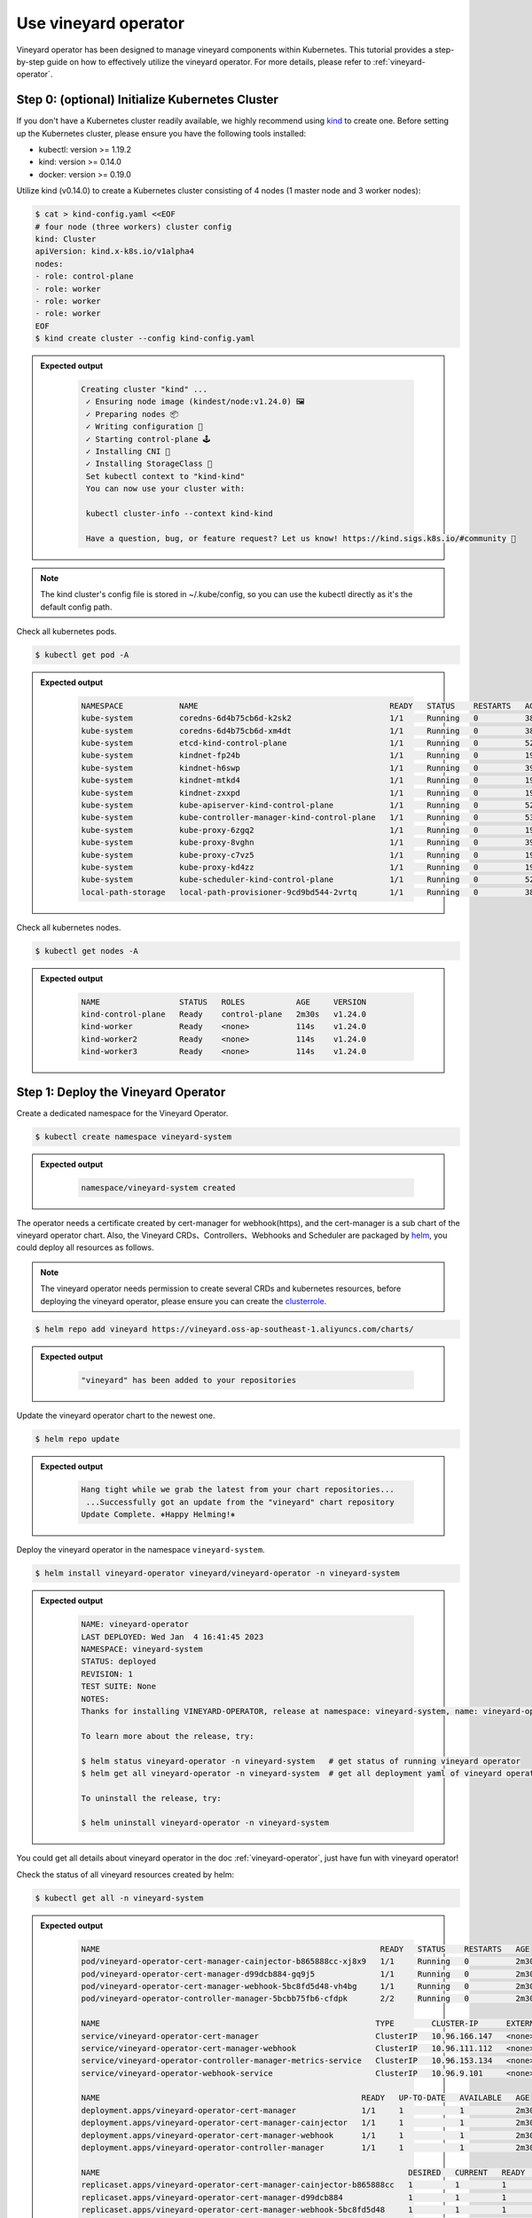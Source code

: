 Use vineyard operator
=====================

Vineyard operator has been designed to manage vineyard components within Kubernetes.
This tutorial provides a step-by-step guide on how to effectively utilize the vineyard
operator. For more details, please refer to :ref:`vineyard-operator`.

Step 0: (optional) Initialize Kubernetes Cluster
------------------------------------------------

If you don't have a Kubernetes cluster readily available, we highly recommend using `kind`_ to
create one. Before setting up the Kubernetes cluster, please ensure you have the following
tools installed:

- kubectl: version >= 1.19.2
- kind: version >= 0.14.0
- docker: version >= 0.19.0

Utilize kind (v0.14.0) to create a Kubernetes cluster consisting of 4 nodes (1 master node and 3
worker nodes):

.. code:: bash

    $ cat > kind-config.yaml <<EOF
    # four node (three workers) cluster config
    kind: Cluster
    apiVersion: kind.x-k8s.io/v1alpha4
    nodes:
    - role: control-plane
    - role: worker
    - role: worker
    - role: worker
    EOF
    $ kind create cluster --config kind-config.yaml

.. admonition:: Expected output
   :class: admonition-details

    .. code:: bash

       Creating cluster "kind" ...
        ✓ Ensuring node image (kindest/node:v1.24.0) 🖼
        ✓ Preparing nodes 📦
        ✓ Writing configuration 📜
        ✓ Starting control-plane 🕹️
        ✓ Installing CNI 🔌
        ✓ Installing StorageClass 💾
        Set kubectl context to "kind-kind"
        You can now use your cluster with:

        kubectl cluster-info --context kind-kind

        Have a question, bug, or feature request? Let us know! https://kind.sigs.k8s.io/#community 🙂

.. note::

    The kind cluster's config file is stored in ~/.kube/config, so you can use
    the kubectl directly as it's the default config path.

Check all kubernetes pods.

.. code:: bash

    $ kubectl get pod -A

.. admonition:: Expected output
   :class: admonition-details

    .. code:: bash

        NAMESPACE            NAME                                         READY   STATUS    RESTARTS   AGE
        kube-system          coredns-6d4b75cb6d-k2sk2                     1/1     Running   0          38s
        kube-system          coredns-6d4b75cb6d-xm4dt                     1/1     Running   0          38s
        kube-system          etcd-kind-control-plane                      1/1     Running   0          52s
        kube-system          kindnet-fp24b                                1/1     Running   0          19s
        kube-system          kindnet-h6swp                                1/1     Running   0          39s
        kube-system          kindnet-mtkd4                                1/1     Running   0          19s
        kube-system          kindnet-zxxpd                                1/1     Running   0          19s
        kube-system          kube-apiserver-kind-control-plane            1/1     Running   0          52s
        kube-system          kube-controller-manager-kind-control-plane   1/1     Running   0          53s
        kube-system          kube-proxy-6zgq2                             1/1     Running   0          19s
        kube-system          kube-proxy-8vghn                             1/1     Running   0          39s
        kube-system          kube-proxy-c7vz5                             1/1     Running   0          19s
        kube-system          kube-proxy-kd4zz                             1/1     Running   0          19s
        kube-system          kube-scheduler-kind-control-plane            1/1     Running   0          52s
        local-path-storage   local-path-provisioner-9cd9bd544-2vrtq       1/1     Running   0          38s

Check all kubernetes nodes.

.. code:: bash

    $ kubectl get nodes -A

.. admonition:: Expected output
   :class: admonition-details

    .. code:: bash

        NAME                 STATUS   ROLES           AGE     VERSION
        kind-control-plane   Ready    control-plane   2m30s   v1.24.0
        kind-worker          Ready    <none>          114s    v1.24.0
        kind-worker2         Ready    <none>          114s    v1.24.0
        kind-worker3         Ready    <none>          114s    v1.24.0

Step 1: Deploy the Vineyard Operator
-------------------------------------

Create a dedicated namespace for the Vineyard Operator.

.. code:: bash

    $ kubectl create namespace vineyard-system

.. admonition:: Expected output
   :class: admonition-details

    .. code:: bash

        namespace/vineyard-system created

The operator needs a certificate created by cert-manager for webhook(https),
and the cert-manager is a sub chart of the vineyard operator chart. Also, the
Vineyard CRDs、Controllers、Webhooks and Scheduler are packaged by `helm`_, you could
deploy all resources as follows.

.. note::

    The vineyard operator needs permission to create several CRDs and kubernetes
    resources, before deploying the vineyard operator, please ensure you can create
    the `clusterrole`_. 

.. code:: bash

    $ helm repo add vineyard https://vineyard.oss-ap-southeast-1.aliyuncs.com/charts/

.. admonition:: Expected output
   :class: admonition-details

    .. code:: bash

        "vineyard" has been added to your repositories

Update the vineyard operator chart to the newest one.

.. code:: bash

    $ helm repo update

.. admonition:: Expected output
   :class: admonition-details

    .. code:: bash

        Hang tight while we grab the latest from your chart repositories...
         ...Successfully got an update from the "vineyard" chart repository
        Update Complete. ⎈Happy Helming!⎈

Deploy the vineyard operator in the namespace ``vineyard-system``.

.. code:: bash

    $ helm install vineyard-operator vineyard/vineyard-operator -n vineyard-system

.. admonition:: Expected output
   :class: admonition-details

    .. code:: bash

        NAME: vineyard-operator
        LAST DEPLOYED: Wed Jan  4 16:41:45 2023
        NAMESPACE: vineyard-system
        STATUS: deployed
        REVISION: 1
        TEST SUITE: None
        NOTES:
        Thanks for installing VINEYARD-OPERATOR, release at namespace: vineyard-system, name: vineyard-operator.

        To learn more about the release, try:

        $ helm status vineyard-operator -n vineyard-system   # get status of running vineyard operator
        $ helm get all vineyard-operator -n vineyard-system  # get all deployment yaml of vineyard operator

        To uninstall the release, try:

        $ helm uninstall vineyard-operator -n vineyard-system

You could get all details about vineyard operator in the doc :ref:`vineyard-operator`, just have fun with vineyard operator!

Check the status of all vineyard resources created by helm:

.. code:: bash

    $ kubectl get all -n vineyard-system

.. admonition:: Expected output
   :class: admonition-details

    .. code:: bash

        NAME                                                            READY   STATUS    RESTARTS   AGE
        pod/vineyard-operator-cert-manager-cainjector-b865888cc-xj8x9   1/1     Running   0          2m30s
        pod/vineyard-operator-cert-manager-d99dcb884-gq9j5              1/1     Running   0          2m30s
        pod/vineyard-operator-cert-manager-webhook-5bc8fd5d48-vh4bg     1/1     Running   0          2m30s
        pod/vineyard-operator-controller-manager-5bcbb75fb6-cfdpk       2/2     Running   0          2m30s

        NAME                                                           TYPE        CLUSTER-IP      EXTERNAL-IP   PORT(S)    AGE
        service/vineyard-operator-cert-manager                         ClusterIP   10.96.166.147   <none>        9402/TCP   2m30s
        service/vineyard-operator-cert-manager-webhook                 ClusterIP   10.96.111.112   <none>        443/TCP    2m30s
        service/vineyard-operator-controller-manager-metrics-service   ClusterIP   10.96.153.134   <none>        8443/TCP   2m30s
        service/vineyard-operator-webhook-service                      ClusterIP   10.96.9.101     <none>        443/TCP    2m30s

        NAME                                                        READY   UP-TO-DATE   AVAILABLE   AGE
        deployment.apps/vineyard-operator-cert-manager              1/1     1            1           2m30s
        deployment.apps/vineyard-operator-cert-manager-cainjector   1/1     1            1           2m30s
        deployment.apps/vineyard-operator-cert-manager-webhook      1/1     1            1           2m30s
        deployment.apps/vineyard-operator-controller-manager        1/1     1            1           2m30s

        NAME                                                                  DESIRED   CURRENT   READY   AGE
        replicaset.apps/vineyard-operator-cert-manager-cainjector-b865888cc   1         1         1       2m30s
        replicaset.apps/vineyard-operator-cert-manager-d99dcb884              1         1         1       2m30s
        replicaset.apps/vineyard-operator-cert-manager-webhook-5bc8fd5d48     1         1         1       2m30s
        replicaset.apps/vineyard-operator-controller-manager-5bcbb75fb6       1         1         1       2m30s

Step 2: Deploy a Vineyard Cluster
----------------------------------

After successfully installing the Vineyard operator as described in the previous step,
you can now proceed to deploy a Vineyard cluster. To create a cluster with two Vineyard
instances, simply create a `Vineyardd` Custom Resource (CR) as shown below.

.. code:: bash

    $ cat <<EOF | kubectl apply -f -
    apiVersion: k8s.v6d.io/v1alpha1
    kind: Vineyardd
    metadata:
    name: vineyardd-sample
    namespace: vineyard-system
    spec:
    # vineyard instances
    replicas: 2
    EOF

.. admonition:: Expected output
   :class: admonition-details

    .. code:: bash

        vineyardd.k8s.v6d.io/vineyardd-sample created

Check the status of all relevant resources managed by the ``vineyardd-sample`` cr.

.. code:: bash

    $ kubectl get all -l app.kubernetes.io/instance=vineyardd -n vineyard-system

.. admonition:: Expected output
   :class: admonition-details

    .. code:: bash

        NAME                                   READY   STATUS    RESTARTS   AGE
        pod/vineyardd-sample-879798cb6-qpvtw   1/1     Running   0          2m59s
        pod/vineyardd-sample-879798cb6-x4m2x   1/1     Running   0          2m59s

        NAME                               READY   UP-TO-DATE   AVAILABLE   AGE
        deployment.apps/vineyardd-sample   2/2     2            2           2m59s

        NAME                                         DESIRED   CURRENT   READY   AGE
        replicaset.apps/vineyardd-sample-879798cb6   2         2         2       2m59s

Step 3: Connect to Vineyard
----------------------------

Vineyard currently supports clients in various languages, including mature support
for C++ and Python, as well as experimental support for Java, Golang, and Rust. In
this tutorial, we will demonstrate how to connect to a Vineyard cluster using the
Python client. Vineyard provides two connection methods: `IPC and RPC`_. In the
following sections, we will explore both methods.

First, let's deploy the Python client on two Vineyard nodes as follows.

.. code:: bash

    $ cat <<EOF | kubectl apply -f -
    apiVersion: apps/v1
    kind: Deployment
    metadata:
    name: vineyard-python-client
    namespace:  vineyard-system
    spec:
    selector:
        matchLabels:
        app: vineyard-python-client
    replicas: 2
    template:
        metadata:
        labels:
            app: vineyard-python-client
            # related to which vineyard cluster
            scheduling.k8s.v6d.io/vineyardd-namespace: vineyard-system
            scheduling.k8s.v6d.io/vineyardd: vineyardd-sample
            scheduling.k8s.v6d.io/job: v6d-workflow-demo-job1
        spec:
        # use the vineyard scheduler to deploy the pod on the vineyard cluster.
        schedulerName: vineyard-scheduler
        containers:
        - name: vineyard-python
            imagePullPolicy: IfNotPresent
            image: vineyardcloudnative/vineyard-python:v0.11.4
            command:
            - /bin/bash
            - -c
            - sleep infinity
            volumeMounts:
            - mountPath: /var/run
                name: vineyard-sock
        volumes:
        - name: vineyard-sock
            hostPath:
            path: /var/run/vineyard-kubernetes/vineyard-system/vineyardd-sample
    EOF

.. admonition:: Expected output
   :class: admonition-details

    .. code:: bash

        pod/vineyard-python-client created

Wait for the vineyard python client pod ready.

.. code:: bash

    $ kubectl get pod -l app=vineyard-python-client -n vineyard-system


.. admonition:: Expected output
   :class: admonition-details

    .. code:: bash

        NAME                                      READY   STATUS    RESTARTS   AGE
        vineyard-python-client-6fd8c47c98-7btkv   1/1     Running   0          93s

Use the kubectl exec command to enter the first vineyard python client pod.

.. code:: bash

    $ kubectl exec -it $(kubectl get pod -l app=vineyard-python-client -n vineyard-system -oname | head -n 1 | awk -F '/' '{print $2}') -n vineyard-system /bin/bash

After entering the shell, you can connect to the vineyard cluster,

.. code-block:: python

    In [1]: import numpy as np
    In [2]: import vineyard

    In [3]: client = vineyard.connect('/var/run/vineyard.sock')

    In [4]: objid = client.put(np.zeros(8))

    In [5]: # persist the object to make it visible to form the global object
    In [6]: client.persist(objid)

    In [7]: objid
    Out[7]: o001027d7c86a49f0

    In [8]: # get meta info
    In [9]: meta = client.get_meta(objid)
    In [10]: meta
    Out[10]:
    {
        "buffer_": {
            "id": "o801027d7c85c472e",
            "instance_id": 1,
            "length": 0,
            "nbytes": 0,
            "transient": true,
            "typename": "vineyard::Blob"
        },
        "global": false,
        "id": "o001027d7c86a49f0",
        "instance_id": 1,
        "nbytes": 64,
        "order_": "\"C\"",
        "partition_index_": "[]",
        "shape_": "[8]",
        "signature": 4547407361228035,
        "transient": false,
        "typename": "vineyard::Tensor<double>",
        "value_type_": "float64",
        "value_type_meta_": "<f8"
    }

Open another terminal and enter the second vineyard python client pod.

.. code:: bash

    $ kubectl exec -it $(kubectl get pod -l app=vineyard-python-client -n vineyard-system -oname | tail -n 1 | awk -F '/' '{print $2}') -n vineyard-system /bin/bash

.. admonition:: Expected output
   :class: admonition-details

    .. code:: bash

        kubectl exec [POD] [COMMAND] is DEPRECATED and will be removed in a future version. Use kubectl exec [POD] -- [COMMAND] instead.

Also, you can connect to the vineyard cluster by RPC and get the metadata of
above object as follows.

.. code-block:: python

    In [1]: import vineyard

    In [2]: rpc_client = vineyard.connect('vineyardd-sample-rpc.vineyard-system',9600)

    In [3]: # use the object id created by another vineyard instance here
    In [4]: meta = rpc_client.get_meta(vineyard._C.ObjectID('o001027d7c86a49f0'))
    In [5]: meta
    Out[5]:
    {
        "buffer_": {
            "id": "o801027d7c85c472e",
            "instance_id": 1,
            "length": 0,
            "nbytes": 0,
            "transient": true,
            "typename": "vineyard::Blob"
        },
        "global": false,
        "id": "o001027d7c86a49f0",
        "instance_id": 1,
        "nbytes": 64,
        "order_": "\"C\"",
        "partition_index_": "[]",
        "shape_": "[8]",
        "signature": 4547407361228035,
        "transient": false,
        "typename": "vineyard::Tensor<double>",
        "value_type_": "float64",
        "value_type_meta_": "<f8"
    }

For more examples, please refer the `vineyard data accessing`_.

Step 4: Cleanup
---------------

- Destroy the vineyard operator via helm:

.. code:: bash

    $ helm uninstall vineyard-operator -n vineyard-system

.. admonition:: Expected output
   :class: admonition-details

    .. code:: bash

        release "vineyard-operator" uninstalled

- Delete the namespace:

.. code:: bash

    $ kubectl delete namespace vineyard-system

.. admonition:: Expected output
   :class: admonition-details

    .. code:: bash

        namespace "vineyard-system" deleted


.. _kind: https://kind.sigs.k8s.io
.. _helm: https://helm.sh/docs/intro/install/
.. _IPC and RPC: https://v6d.io/notes/key-concepts/data-accessing.html#ipcclient-vs-rpcclient
.. _vineyard data accessing: https://v6d.io/notes/key-concepts/data-accessing.html#data-accessing
.. _clusterrole: https://github.com/v6d-io/v6d/blob/main/k8s/config/rbac/role.yaml